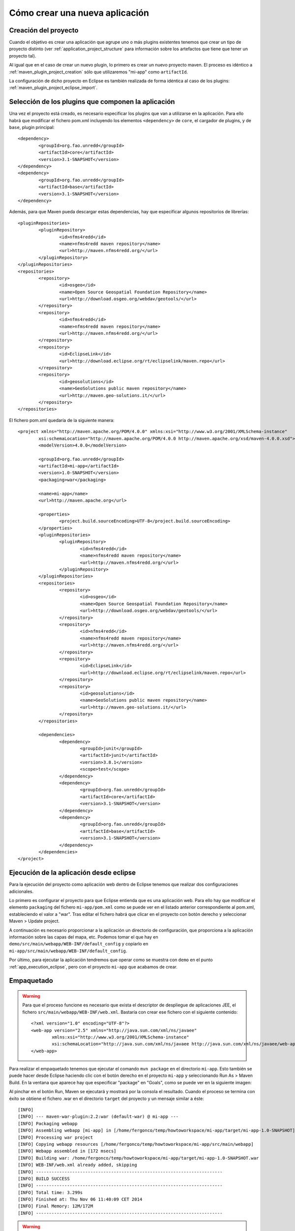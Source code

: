Cómo crear una nueva aplicación
================================

Creación del proyecto
------------------------

Cuando el objetivo es crear una aplicación que agrupe uno o más plugins existentes tenemos que crear un tipo de proyecto distinto (ver :ref:`application_project_structure` para información sobre los artefactos que tiene que tener un proyecto tal).

Al igual que en el caso de crear un nuevo plugin, lo primero es crear un nuevo proyecto maven. El proceso es idéntico a :ref:`maven_plugin_project_creation` sólo que utilizaremos "mi-app" como ``artifactId``.

La configuración de dicho proyecto en Eclipse es también realizada de forma idéntica al caso de los plugins: :ref:`maven_plugin_project_eclipse_import`.

Selección de los plugins que componen la aplicación
------------------------------------------------------

Una vez el proyecto está creado, es necesario especificar los plugins que van a utilizarse en la aplicación. Para ello habrá que modificar el fichero pom.xml incluyendo los elementos ``<dependency>`` de ``core``, el cargador de plugins, y de ``base``, plugin principal::

		<dependency>
			<groupId>org.fao.unredd</groupId>
			<artifactId>core</artifactId>
			<version>3.1-SNAPSHOT</version>
		</dependency>
		<dependency>
			<groupId>org.fao.unredd</groupId>
			<artifactId>base</artifactId>
			<version>3.1-SNAPSHOT</version>
		</dependency>

Además, para que Maven pueda descargar estas dependencias, hay que especificar algunos repositorios de librerías::

	<pluginRepositories>
		<pluginRepository>
			<id>nfms4redd</id>
			<name>nfms4redd maven repository</name>
			<url>http://maven.nfms4redd.org/</url>
		</pluginRepository>
	</pluginRepositories>
	<repositories>
		<repository>
			<id>osgeo</id>
			<name>Open Source Geospatial Foundation Repository</name>
			<url>http://download.osgeo.org/webdav/geotools/</url>
		</repository>
		<repository>
			<id>nfms4redd</id>
			<name>nfms4redd maven repository</name>
			<url>http://maven.nfms4redd.org/</url>
		</repository>
		<repository>
			<id>EclipseLink</id>
			<url>http://download.eclipse.org/rt/eclipselink/maven.repo</url>
		</repository>
		<repository>
			<id>geosolutions</id>
			<name>GeoSolutions public maven repository</name>
			<url>http://maven.geo-solutions.it/</url>
		</repository>
	</repositories>

El fichero pom.xml quedaría de la siguiente manera::

	<project xmlns="http://maven.apache.org/POM/4.0.0" xmlns:xsi="http://www.w3.org/2001/XMLSchema-instance"
		xsi:schemaLocation="http://maven.apache.org/POM/4.0.0 http://maven.apache.org/xsd/maven-4.0.0.xsd">
		<modelVersion>4.0.0</modelVersion>
	
		<groupId>org.fao.unredd</groupId>
		<artifactId>mi-app</artifactId>
		<version>1.0-SNAPSHOT</version>
		<packaging>war</packaging>
	
		<name>mi-app</name>
		<url>http://maven.apache.org</url>
	
		<properties>
			<project.build.sourceEncoding>UTF-8</project.build.sourceEncoding>
		</properties>
		<pluginRepositories>
			<pluginRepository>
				<id>nfms4redd</id>
				<name>nfms4redd maven repository</name>
				<url>http://maven.nfms4redd.org/</url>
			</pluginRepository>
		</pluginRepositories>
		<repositories>
			<repository>
				<id>osgeo</id>
				<name>Open Source Geospatial Foundation Repository</name>
				<url>http://download.osgeo.org/webdav/geotools/</url>
			</repository>
			<repository>
				<id>nfms4redd</id>
				<name>nfms4redd maven repository</name>
				<url>http://maven.nfms4redd.org/</url>
			</repository>
			<repository>
				<id>EclipseLink</id>
				<url>http://download.eclipse.org/rt/eclipselink/maven.repo</url>
			</repository>
			<repository>
				<id>geosolutions</id>
				<name>GeoSolutions public maven repository</name>
				<url>http://maven.geo-solutions.it/</url>
			</repository>
		</repositories>
	
		<dependencies>
			<dependency>
				<groupId>junit</groupId>
				<artifactId>junit</artifactId>
				<version>3.8.1</version>
				<scope>test</scope>
			</dependency>
			<dependency>
				<groupId>org.fao.unredd</groupId>
				<artifactId>core</artifactId>
				<version>3.1-SNAPSHOT</version>
			</dependency>
			<dependency>
				<groupId>org.fao.unredd</groupId>
				<artifactId>base</artifactId>
				<version>3.1-SNAPSHOT</version>
			</dependency>
		</dependencies>
	</project>

Ejecución de la aplicación desde eclipse
------------------------------------------

Para la ejecución del proyecto como aplicación web dentro de Eclipse tenemos que realizar dos configuraciones adicionales.

Lo primero es configurar el proyecto para que Eclipse entienda que es una aplicación web. Para ello hay que modificar el elemento ``packaging`` del fichero ``mi-app/pom.xml`` como se puede ver en el listado anterior correspondiente al pom.xml, estableciendo el valor a "war". Tras editar el fichero habrá que clicar en el proyecto con botón derecho y seleccionar Maven > Update project.

A continuación es necesario proporcionar a la aplicación un directorio de configuración, que proporciona a la aplicación información sobre las capas del mapa, etc. Podemos tomar el que hay en ``demo/src/main/webapp/WEB-INF/default_config`` y copiarlo en ``mi-app/src/main/webapp/WEB-INF/default_config``.

Por último, para ejecutar la aplicación tendremos que operar como se muestra con ``demo`` en el punto :ref:`app_execution_eclipse`, pero con el proyecto ``mi-app`` que acabamos de crear.

Empaquetado
-------------

.. warning::

	Para que el proceso funcione es necesario que exista el descriptor de despliegue de aplicaciones JEE, el fichero ``src/main/webapp/WEB-INF/web.xml``. Bastaría con crear ese fichero con el siguiente contenido::
	
		<?xml version="1.0" encoding="UTF-8"?>
		<web-app version="2.5" xmlns="http://java.sun.com/xml/ns/javaee"
			xmlns:xsi="http://www.w3.org/2001/XMLSchema-instance"
			xsi:schemaLocation="http://java.sun.com/xml/ns/javaee http://java.sun.com/xml/ns/javaee/web-app_2_5.xsd">
		</web-app>

Para realizar el empaquetado tenemos que ejecutar el comando ``mvn package`` en el directorio ``mi-app``. Esto también se puede hacer desde Eclipse haciendo clic con el botón derecho en el proyecto ``mi-app`` y seleccionando Run As > Maven Build. En la ventana que aparece hay que especificar "package" en "Goals", como se puede ver en la siguiente imagen:

.. image:: images/mvn-generate-war.png
	:scale: 75%
	:align: center

Al pinchar en el botón Run, Maven se ejecutará y mostrará por la consola el resultado. Cuando el proceso se termina con éxito se obtiene el fichero .war en el directorio ``target`` del proyecto y un mensaje similar a éste::

	[INFO] 
	[INFO] --- maven-war-plugin:2.2:war (default-war) @ mi-app ---
	[INFO] Packaging webapp
	[INFO] Assembling webapp [mi-app] in [/home/fergonco/temp/howtoworkspace/mi-app/target/mi-app-1.0-SNAPSHOT]
	[INFO] Processing war project
	[INFO] Copying webapp resources [/home/fergonco/temp/howtoworkspace/mi-app/src/main/webapp]
	[INFO] Webapp assembled in [172 msecs]
	[INFO] Building war: /home/fergonco/temp/howtoworkspace/mi-app/target/mi-app-1.0-SNAPSHOT.war
	[INFO] WEB-INF/web.xml already added, skipping
	[INFO] ------------------------------------------------------------------------
	[INFO] BUILD SUCCESS
	[INFO] ------------------------------------------------------------------------
	[INFO] Total time: 3.299s
	[INFO] Finished at: Thu Nov 06 11:40:09 CET 2014
	[INFO] Final Memory: 12M/172M
	[INFO] ------------------------------------------------------------------------

.. warning::

	Si la aplicación tiene como dependencia un plugin que hemos desarrollado nosotros, es necesario que dicho plugin esté disponible para Maven, lo cual se consigue ejecutando el goal "install" en dicho plugin.
	


Empaquetado con optimización
------------------------------

Cuando una aplicación tiene muchos módulos y librerías Javascript, hojas de estilo CSS, etc. la carga puede ser un poco lenta. Para acelerar esto se puede configurar Maven para que realice un proceso de optimización y combine todos estos ficheros en uno sólo.

Primero, hay que introducir la siguiente sección en el ``pom.xml`` de ``mi-app`` tras la sección ``<dependencies></dependencies>``::

	<build>
		<plugins>
			<plugin>
				<groupId>org.apache.maven.plugins</groupId>
				<artifactId>maven-dependency-plugin</artifactId>
				<version>2.8</version>
				<executions>
					<execution>
						<id>unpack-dependencies</id>
						<phase>prepare-package</phase>
						<goals>
							<goal>unpack-dependencies</goal>
						</goals>
						<configuration>
							<outputDirectory>${project.build.directory}/requirejs</outputDirectory>
						</configuration>
					</execution>
				</executions>
			</plugin>
			<plugin>
				<groupId>org.fao.unredd</groupId>
				<artifactId>jwebclient-analyzer-maven-plugin</artifactId>
				<version>3.1-SNAPSHOT</version>
				<executions>
					<execution>
						<id>generate-buildconfig</id>
						<phase>prepare-package</phase>
						<goals>
							<goal>generate-buildconfig</goal>
						</goals>
						<configuration>
							<webClientFolder>${project.build.directory}/requirejs/nfms</webClientFolder>
							<buildconfigOutputPath>${project.build.directory}/buildconfig.js</buildconfigOutputPath>
							<mainOutputPath>${project.build.directory}/requirejs/nfms/modules/main.js</mainOutputPath>
						</configuration>
					</execution>
				</executions>
			</plugin>
			<plugin>
				<groupId>ro.isdc.wro4j</groupId>
				<artifactId>wro4j-maven-plugin</artifactId>
				<version>1.7.6</version>
				<executions>
					<execution>
						<phase>prepare-package</phase>
						<goals>
							<goal>run</goal>
						</goals>
					</execution>
				</executions>
				<configuration>
					<wroManagerFactory>ro.isdc.wro.maven.plugin.manager.factory.ConfigurableWroManagerFactory</wroManagerFactory>
					<extraConfigFile>${basedir}/src/main/config/wro.properties</extraConfigFile>
					<targetGroups>portal-style</targetGroups>
					<minimize>true</minimize>
					<contextFolder>${basedir}/target/requirejs/nfms/</contextFolder>
					<destinationFolder>${basedir}/src/main/webapp/optimized/</destinationFolder>
					<wroFile>${basedir}/src/main/config/wro.xml</wroFile>
				</configuration>
			</plugin>
			<plugin>
				<groupId>com.github.bringking</groupId>
				<artifactId>requirejs-maven-plugin</artifactId>
				<version>2.0.5-SNAPSHOT</version>
				<executions>
					<execution>
						<phase>prepare-package</phase>
						<goals>
							<goal>optimize</goal>
						</goals>
					</execution>
				</executions>
				<configuration>
					<!-- optional path to a nodejs executable -->
					<!--<nodeExecutable> -->
					<!--/opt/nodejs/node -->
					<!--</nodeExecutable> -->
					<!-- path to optimizer json config file -->
					<configFiles>
						<configFile>${project.build.directory}/buildconfig.js</configFile>
					</configFiles>
					<fillDepsFromFolder>${project.build.directory}/requirejs/nfms/modules</fillDepsFromFolder>
					<!-- optional path to optimizer executable -->
					<!--<optimizerFile> -->
					<!--${basedir}/src/main/scripts/r.js -->
					<!--</optimizerFile> -->
					<!-- optional parameters to optimizer executable -->
					<optimizerParameters>
						<parameter>optimize=uglify</parameter>
						<!--<parameter>baseUrl=${baseDir}</parameter> -->
					</optimizerParameters>
					<!-- Whether or not to process configFile with maven filters. If you 
						use this option, some options in your configFile must resolve to absolute 
						paths (see below) -->
					<filterConfig>
						true
					</filterConfig>
					<!-- Skip requirejs optimization if true -->
					<skip>
						false
					</skip>
				</configuration>
			</plugin>
		</plugins>
	</build>

Esta configuración hace referencia a dos ficheros existentes en el directorio ``src/main/config``, ``wro.properties`` y ``wro.xml``. El contenido de ``wro.properties`` será::

	preProcessors=cssDataUri,cssImport,semicolonAppender,cssMinJawr
	postProcessors=

Mientras que para ``wro.xml`` pondremos::
	
	<?xml version="1.0" encoding="UTF-8"?>
	<groups xmlns="http://www.isdc.ro/wro"
	        xmlns:xsi="http://www.w3.org/2001/XMLSchema-instance"
	        xsi:schemaLocation="http://www.isdc.ro/wro wro.xsd">
	
	  <group name="portal-style">
	    <css>/modules/**.css</css>
	    <css>/styles/**.css</css>
	  </group>
	
	</groups>

Una vez realizada esta configuración, podemos generar el WAR de nuevo. Aparentemente este WAR es igual que el anterior, pero a diferencia de aquél, justo antes de empaquetar se habrán generado dos ficheros: ``src/main/webapp/optimized/portal.js`` y ``src/main/webapp/optimized/portal-style.css``, que incluyen respectivamente todo el código Javascript y todos los estilos de los plugins usados por la aplicación.

Cuando despleguemos tal WAR, podremos seleccionar poniendo la variable de entorno MINIFIED_JS a "true" el modo optimizado, que cargará el portal bastante más rápido.


